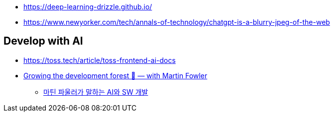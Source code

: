 * https://deep-learning-drizzle.github.io/
* https://www.newyorker.com/tech/annals-of-technology/chatgpt-is-a-blurry-jpeg-of-the-web

## Develop with AI
* https://toss.tech/article/toss-frontend-ai-docs
* https://www.youtube.com/watch?v=lurbDAEU0KM[Growing the development forest 🌲 — with Martin Fowler]
** https://www.youtube.com/watch?v=BT9oqmWFLzI[마틴 파울러가 말하는 AI와 SW 개발]
